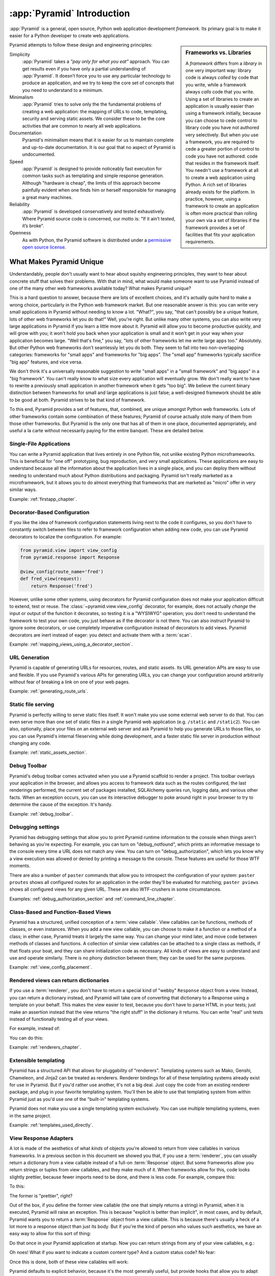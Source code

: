 .. index::
   single: Agendaless Consulting
   single: Pylons
   single: Django
   single: Zope
   single: frameworks vs. libraries
   single: framework

:app:`Pyramid` Introduction
==============================

:app:`Pyramid` is a general, open source, Python web application development
*framework*. Its primary goal is to make it easier for a Python developer to
create web applications.

.. sidebar:: Frameworks vs. Libraries

   A *framework* differs from a *library* in one very important way:
   library code is always *called* by code that you write, while a
   framework always *calls* code that you write.  Using a set of
   libraries to create an application is usually easier than using a
   framework initially, because you can choose to cede control to
   library code you have not authored very selectively. But when you
   use a framework, you are required to cede a greater portion of
   control to code you have not authored: code that resides in the
   framework itself.  You needn't use a framework at all to create a
   web application using Python.  A rich set of libraries already
   exists for the platform.  In practice, however, using a framework
   to create an application is often more practical than rolling your
   own via a set of libraries if the framework provides a set of
   facilities that fits your application requirements.

Pyramid attempts to follow these design and engineering principles:

Simplicity
  :app:`Pyramid` takes a *"pay only for what you eat"* approach.  You can get
  results even if you have only a partial understanding of :app:`Pyramid`.
  It doesn’t force you to use any particular technology to produce an
  application, and we try to keep the core set of concepts that you need to
  understand to a minimum.

Minimalism
  :app:`Pyramid` tries to solve only the the fundamental problems of creating
  a web application: the mapping of URLs to code, templating, security and
  serving static assets. We consider these to be the core activities that are
  common to nearly all web applications.

Documentation
  Pyramid's minimalism means that it is easier for us to maintain complete
  and up-to-date documentation. It is our goal that no aspect of Pyramid
  is undocumented.

Speed
  :app:`Pyramid` is designed to provide noticeably fast execution for common
  tasks such as templating and simple response generation. Although "hardware
  is cheap", the limits of this approach become painfully evident when one
  finds him or herself responsible for managing a great many machines.

Reliability
  :app:`Pyramid` is developed conservatively and tested exhaustively. Where
  Pyramid source code is concerned, our motto is: "If it ain’t tested, it’s
  broke".

Openness
  As with Python, the Pyramid software is distributed under a `permissive
  open source license <http://repoze.org/license.html>`_.

.. _what_makes_pyramid_unique:

What Makes Pyramid Unique
-------------------------

Understandably, people don't usually want to hear about squishy engineering
principles, they want to hear about concrete stuff that solves their
problems.  With that in mind, what would make someone want to use Pyramid
instead of one of the many other web frameworks available today?  What makes
Pyramid unique?

This is a hard question to answer, because there are lots of excellent
choices, and it's actually quite hard to make a wrong choice, particularly in
the Python web framework market.  But one reasonable answer is this: you can
write very small applications in Pyramid without needing to know a lot.
"What?", you say, "that can't possibly be a unique feature, lots of other web
frameworks let you do that!"  Well, you're right.  But unlike many other
systems, you can also write very large applications in Pyramid if you learn a
little more about it.  Pyramid will allow you to become productive quickly,
and will grow with you; it won't hold you back when your application is small
and it won't get in your way when your application becomes large.  "Well
that's fine," you say, "lots of other frameworks let me write large apps
too."  Absolutely.  But other Python web frameworks don't seamlessly let you
do both.  They seem to fall into two non-overlapping categories: frameworks
for "small apps" and frameworks for "big apps".  The "small app" frameworks
typically sacrifice "big app" features, and vice versa.

We don't think it's a universally reasonable suggestion to write "small apps"
in a "small framework" and "big apps" in a "big framework".  You can't really
know to what size every application will eventually grow.  We don't really
want to have to rewrite a previously small application in another framework
when it gets "too big".  We believe the current binary distinction between
frameworks for small and large applications is just false; a well-designed
framework should be able to be good at both.  Pyramid strives to be that kind
of framework.

To this end, Pyramid provides a set of features, that, combined, are unique
amongst Python web frameworks.  Lots of other frameworks contain some
combination of these features; Pyramid of course actually stole many of them
from those other frameworks.  But Pyramid is the only one that has all of
them in one place, documented appropriately, and useful a la carte without
necessarily paying for the entire banquet.  These are detailed below.

Single-File Applications
~~~~~~~~~~~~~~~~~~~~~~~~

You can write a Pyramid application that lives entirely in one Python file,
not unlike existing Python microframeworks.  This is beneficial for "one off"
prototyping, bug reproduction, and very small applications.  These
applications are easy to understand because all the information about the
application lives in a single place, and you can deploy them without needing
to understand much about Python distributions and packaging.  Pyramid isn't
really marketed as a microframework, but it allows you to do almost
everything that frameworks that are marketed as "micro" offer in very similar
ways.

Example: :ref:`firstapp_chapter`.

Decorator-Based Configuration
~~~~~~~~~~~~~~~~~~~~~~~~~~~~~

If you like the idea of framework configuration statements living next to the
code it configures, so you don't have to constantly switch between files to
refer to framework configuration when adding new code, you can use Pyramid
decorators to localize the configuration.  For example:

.. code-block:: python

   from pyramid.view import view_config
   from pyramid.response import Response

   @view_config(route_name='fred')
   def fred_view(request):
       return Response('fred')

However, unlike some other systems, using decorators for Pyramid
configuration does not make your application difficult to extend, test or
reuse.  The :class:`~pyramid.view.view_config` decorator, for example, does
not actually *change* the input or output of the function it decorates, so
testing it is a "WYSIWYG" operation; you don't need to understand the
framework to test your own code, you just behave as if the decorator is not
there.  You can also instruct Pyramid to ignore some decorators, or use
completely imperative configuration instead of decorators to add views.
Pyramid decorators are inert instead of eager: you detect and activate them
with a :term:`scan`.

Example: :ref:`mapping_views_using_a_decorator_section`.

URL Generation
~~~~~~~~~~~~~~

Pyramid is capable of generating URLs for resources, routes, and static
assets.  Its URL generation APIs are easy to use and flexible.  If you use
Pyramid's various APIs for generating URLs, you can change your configuration
around arbitrarily without fear of breaking a link on one of your web pages.

Example: :ref:`generating_route_urls`.

Static file serving
~~~~~~~~~~~~~~~~~~~

Pyramid is perfectly willing to serve static files itself.  It won't make you
use some external web server to do that.  You can even serve more than one
set of static files in a single Pyramid web application (e.g. ``/static`` and
``/static2``).  You can also, optionally, place your files on an external web
server and ask Pyramid to help you generate URLs to those files, so you can
use Pyramid's internal fileserving while doing development, and a faster
static file server in production without changing any code.

Example: :ref:`static_assets_section`.

Debug Toolbar
~~~~~~~~~~~~~

Pyramid's debug toolbar comes activated when you use a Pyramid scaffold to
render a project.  This toolbar overlays your application in the browser, and
allows you access to framework data such as the routes configured, the last
renderings performed, the current set of packages installed, SQLAlchemy
queries run, logging data, and various other facts.  When an exception
occurs, you can use its interactive debugger to poke around right in your
browser to try to determine the cause of the exception.  It's handy.

Example: :ref:`debug_toolbar`.

Debugging settings
~~~~~~~~~~~~~~~~~~

Pyramid has debugging settings that allow you to print Pyramid runtime
information to the console when things aren't behaving as you're expecting.
For example, you can turn on "debug_notfound", which prints an informative
message to the console every time a URL does not match any view.  You can
turn on "debug_authorization", which lets you know why a view execution was
allowed or denied by printing a message to the console.  These features are
useful for those WTF moments.

There are also a number of ``paster`` commands that allow you to introspect
the configuration of your system: ``paster proutes`` shows all configured
routes for an application in the order they'll be evaluated for matching;
``paster pviews`` shows all configured views for any given URL.  These are
also WTF-crushers in some circumstances.

Examples: :ref:`debug_authorization_section` and :ref:`command_line_chapter`.

Class-Based and Function-Based Views
~~~~~~~~~~~~~~~~~~~~~~~~~~~~~~~~~~~~

Pyramid has a structured, unified conception of a :term:`view callable`.
View callables can be functions, methods of classes, or even instances.  When
you add a new view callable, you can choose to make it a function or a method
of a class; in either case, Pyramid treats it largely the same way.  You can
change your mind later, and move code between methods of classes and
functions.  A collection of similar view callables can be attached to a
single class as methods, if that floats your boat, and they can share
initialization code as necessary.  All kinds of views are easy to understand
and use and operate similarly.  There is no phony distinction between them;
they can be used for the same purposes.

Example: :ref:`view_config_placement`.

Rendered views can return dictionaries
~~~~~~~~~~~~~~~~~~~~~~~~~~~~~~~~~~~~~~

If you use a :term:`renderer`, you don't have to return a special kind of
"webby" ``Response`` object from a view.  Instead, you can return a
dictionary instead, and Pyramid will take care of converting that dictionary
to a Response using a template on your behalf.  This makes the view easier to
test, because you don't have to parse HTML in your tests; just make an
assertion instead that the view returns "the right stuff" in the dictionary
it returns.  You can write "real" unit tests instead of functionally testing
all of your views.

For example, instead of:

.. code-block:: python
   :linenos:

    from pyramid.renderers import render_to_response

    def myview(request):
        return render_to_response('myapp:templates/mytemplate.pt', {'a':1},
                                  request=request)

You can do this:

.. code-block:: python
   :linenos:

    from pyramid.view import view_config

    @view_config(renderer='myapp:templates/mytemplate.pt')
    def myview(request):
        return {'a':1}

Example: :ref:`renderers_chapter`.

Extensible templating
~~~~~~~~~~~~~~~~~~~~~

Pyramid has a structured API that allows for pluggability of "renderers".
Templating systems such as Mako, Genshi, Chameleon, and Jinja2 can be treated
as renderers.  Renderer bindings for all of these templating systems already
exist for use in Pyramid.  But if you'd rather use another, it's not a big
deal.  Just copy the code from an existing renderer package, and plug in your
favorite templating system.  You'll then be able to use that templating
system from within Pyramid just as you'd use one of the "built-in" templating
systems.

Pyramid does not make you use a single templating system exclusively.  You
can use multiple templating systems, even in the same project.

Example: :ref:`templates_used_directly`.

View Response Adapters
~~~~~~~~~~~~~~~~~~~~~~

A lot is made of the aesthetics of what *kinds* of objects you're allowed to
return from view callables in various frameworks.  In a previous section in
this document we showed you that, if you use a :term:`renderer`, you can
usually return a dictionary from a view callable instead of a full-on
:term:`Response` object.  But some frameworks allow you return strings or
tuples from view callables, and they make much of it.  When frameworks allow
for this, code looks slightly prettier, because fewer imports need to be
done, and there is less code.  For example, compare this:

.. code-block:: python
   :linenos:

   def aview(request):
       return "Hello world!"

To this:

.. code-block:: python
   :linenos:

   from pyramid.response import Response

   def aview(request):
       return Response("Hello world!")

The former is "prettier", right?

Out of the box, if you define the former view callable (the one that simply
returns a string) in Pyramid, when it is executed, Pyramid will raise an
exception.  This is because "explicit is better than implicit", in most
cases, and by default, Pyramid wants you to return a :term:`Response` object
from a view callable.  This is because there's usually a heck of a lot more
to a response object than just its body.  But if you're the kind of person
who values such aesthetics, we have an easy way to allow for this sort of
thing:

.. code-block:: python
   :linenos:

   from pyramid.config import Configurator
   from pyramid.response import Response

   def string_response_adapter(s):
       response = Response(s)
       response.content_type = 'text/html'
       return response

   if __name__ == '__main__':
       config = Configurator()
       config.add_response_adapter(string_response_adapter, basestring)

Do that once in your Pyramid application at startup.  Now you can return
strings from any of your view callables, e.g.:

.. code-block:: python
   :linenos:

   def helloview(request):
       return "Hello world!"

   def goodbyeview(request):
       return "Goodbye world!"

Oh noes!  What if you want to indicate a custom content type?  And a custom
status code?  No fear:

.. code-block:: python
   :linenos:

   from pyramid.config import Configurator

   def tuple_response_adapter(val):
       status_int, content_type, body = val
       response = Response(body)
       response.content_type = content_type
       response.status_int = status_int
       return response

   def string_response_adapter(body):
       response = Response(body)
       response.content_type = 'text/html'
       response.status_int = 200
       return response

   if __name__ == '__main__':
       config = Configurator()
       config.add_response_adapter(string_response_adapter, basestring)
       config.add_response_adapter(tuple_response_adapter, tuple)

Once this is done, both of these view callables will work:

.. code-block:: python
   :linenos:

   def aview(request):
       return "Hello world!"

   def anotherview(request):
       return (403, 'text/plain', "Forbidden")

Pyramid defaults to explicit behavior, because it's the most generally
useful, but provide hooks that allow you to adapt the framework to localized
aesthetic desires.

See also :ref:`using_iresponse`.

"Global" Response Object
~~~~~~~~~~~~~~~~~~~~~~~~

"Constructing these response objects in my view callables is such a chore!
And I'm way too lazy to register a response adapter, as per the prior
section," you say.  Fine.  Be that way:

.. code-block:: python
   :linenos:

   def aview(request):
       response = request.response
       response.body = 'Hello world!'
       response.content_type = 'text/plain'
       return response

See also :ref:`request_response_attr`.

Event system
~~~~~~~~~~~~

Pyramid emits *events* during its request processing lifecycle.  You can
subscribe any number of listeners to these events.  For example, to be
notified of a new request, you can subscribe to the ``NewRequest`` event.  To
be notified that a template is about to be rendered, you can subscribe to the
``BeforeRender`` event, and so forth.  Using an event publishing system as a
framework notification feature instead of hardcoded hook points tends to make
systems based on that framework less brittle.

You can also use Pyramid's event system to send your *own* events.  For
example, if you'd like to create a system that is itself a framework, and may
want to notify subscribers that a document has just been indexed, you can
create your own event type (``DocumentIndexed`` perhaps) and send the event
via Pyramid.  Users of this framework can then subscribe to your event like
they'd subscribe to the events that are normally sent by Pyramid itself.

Example: :ref:`events_chapter` and :ref:`event_types`.

Speed
~~~~~

The Pyramid core is, as far as we can tell, at least marginally faster than
any other existing Python web framework.  It has been engineered from the
ground up for speed.  It only does as much work as absolutely necessary when
you ask it to get a job done.  Extraneous function calls and suboptimal
algorithms in its core codepaths are avoided.  It is feasible to get, for
example, between 3500 and 4000 requests per second from a simple Pyramid view
on commodity dual-core laptop hardware and an appropriate WSGI server
(mod_wsgi or gunicorn).  In any case, performance statstics are largely
useless without requirements and goals, but if you need speed, Pyramid will
almost certainly never be your application's bottleneck; at least no more
than Python will be a bottleneck.

Example: http://blog.curiasolutions.com/the-great-web-framework-shootout/

Sessions
~~~~~~~~

Pyramid has built-in HTTP sessioning.  This allows you to associate data with
otherwise anonymous users between requests.  Lots of systems do this.  But
Pyramid also allows you to plug in your own sessioning system by creating
some code that adheres to a documented interface.  Currently there is a
binding package for the third-part Beaker sessioning system that does exactly
this.  But if you have a specialized need (perhaps you want to store your
session data in MongoDB), you can.  You can even switch between
implementations without changing your application code.

Example: :ref:`sessions_chapter`.

No singletons
~~~~~~~~~~~~~

Pyramid is written in such a way that it requires your application to have
exactly zero "singleton" data structures.  Or, put another way, Pyramid
doesn't requires you to construct any "mutable globals".  Or put even a
different way, an import of a Pyramid application needn't have any "import
time side effects".  This is esoteric-sounding, but if you've ever tried to
cope with parameterizing a Django "settings.py" file for multiple
installations of the same application, or if you've ever needed to
monkey-patch some framework fixture so that it behaves properly for your use
case, or if you've ever wanted to deploy your system using an asynchronous
server, you'll end up appreciating this feature.  It just won't be a problem.
You can even run multiple copies of a similar but not identically configured
Pyramid application within the same Python process.  This is good for shared
hosting environments, where RAM is at a premium.

View Predicates and Many Views Per Route
~~~~~~~~~~~~~~~~~~~~~~~~~~~~~~~~~~~~~~~~

Unlike many other systems, Pyramid allows you to associate more than one view
per route.  For example, you can create a route with the pattern ``/items``
and when the route is matched, you can shuffle off the request to one view if
the request method is GET, another view if the request method is POST, etc.
A system known as "view predicates" allows for this.  Request method matching
is the very most basic thing you can do with a view predicate.  You can also
associate views with other request parameters such as the elements in the
query string, the Accept header, whether the request is an XHR request or
not, and lots of other things.  This feature allows you to keep your
individual views "clean"; they won't need much conditional logic, so they'll
be easier to test.

Example: :ref:`view_configuration_parameters`.

Exception views
~~~~~~~~~~~~~~~

Exceptions happen.  Rather than deal with exceptions that might present
themselves to a user in production in an ad-hoc way, Pyramid allows you to
register an :term:`exception view`.  Exception views are like regular Pyramid
views, but they're only invoked when an exception "bubbles up" to Pyramid
itself.  For example, you might register an exception view for the
:exc:`Exception` exception, which will catch *all* exceptions, and present a
pretty "well, this is embarrassing" page.  Or you might choose to register an
exception view for only specific kinds of application-specific exceptions,
such as an exception that happens when a file is not found, or an exception
that happens when action cannot be performed because the user doesn't have
permission to do something.  In the former case, you can show a pretty "Not
Found" page; in the latter case you might show a login form.

Example: :ref:`exception_views`.

Asset specifications
~~~~~~~~~~~~~~~~~~~~

Asset specifications are strings that contain both a Python package name and
a file or directory name, e.g. ``MyPackage:static/index.html``.  Use of these
specifications is omnipresent in Pyramid.  An asset specification can refer
to a template, a translation directory, or any other package-bound static
resource.  This makes a system built on Pyramid extensible, because you don't
have to rely on globals ("*the* static directory") or lookup schemes ("*the*
ordered set of template directories") to address your files.  You can move
files around as necessary, and include other packages that may not share your
system's templates or static files without encountering conflicts.

Because asset specifications are used heavily in Pyramid, we've also provided
a way to allow users to override assets.  Say you love a system that someone
else has created with Pyramid but you just need to change "that one template"
to make it all better.  No need to fork the application.  Just override the
asset specification for that template with your own inside a wrapper, and
you're good to go.

Examples: :ref:`asset_specifications` and :ref:`overriding_assets_section`.

Transaction management
~~~~~~~~~~~~~~~~~~~~~~

Pyramid's :term:`scaffold` system renders projects that include a
*transaction management* system, stolen from Zope.  When you use this
transaction management system, you cease being responsible for committing
your data anymore.  Instead, Pyramid takes care of committing: it commits at
the end of a request or aborts if there's an exception.  Why is that a good
thing?  Having a centralized place for transaction management is a great
thing.  If, instead of managing your transactions in a centralized place, you
sprikle ``session.commit`` calls in your application logic itself, you can
wind up in a bad place.  Wherever you manually commit data to your database,
it's likely that some of your other code is going to run *after* your commit.
If that code goes on to do other important things after that commit, and
error happens in the later code, you can easily wind up with inconsistent
data if you're not extremely careful.  Some data will have been written to
the database that probably should not have.  Having a centralized commit
point saves you from needing to think about this; it's great for lazy people
who also care about data integrity.  Either the request completes
successfully, and all chages are committed, or it does not, and all changes
are aborted.

Also, Pyramid's transaction management system allows you to synchronize
commits between multiple databases, and allows you to do things like
conditionally send email if a transaction commits, but otherwise keep quiet.

Example: :ref:`bfg_sql_wiki_tutorial` (note the lack of commit statements
anywhere in application code).

Configuration conflict detection
~~~~~~~~~~~~~~~~~~~~~~~~~~~~~~~~

When a system is small, it's reasonably easy to keep it in all in your head.
But when systems grow large, you may have hundreds or thousands of
configuration statements which add a view, add a route, and so forth.
Pyramid's configuration system keeps track of your configuration statements,
and if you accidentally add two that are identical, or Pyramid can't make
sense out of what it would mean to have both statements active at the same
time, it will complain loudly at startup time.  It's not dumb though: it will
automatically resolve conflicting configuration statements on its own if you
use the configuration :meth:`~pyramid.config.Configurator.include` system:
"more local" statements are preferred over "less local" ones.  This allows
you to intelligently factor large systems into smaller ones.

Example: :ref:`conflict_detection`.

Configuration extensibility
~~~~~~~~~~~~~~~~~~~~~~~~~~~

Unlike other systems, Pyramid provides a structured "include" mechanism (see
:meth:`~pyramid.config.Configurator.include`) that allows you compose
applications from multiple Python packages.  All the configuration statements
that can be performed in your "main" Pyramid application can also be
performed by included packages including the addition of views, routes,
subscribers, and even authentication and authorization policies. You can even
extend or override an existing application by including another application's
configuration in your own, overriding or adding new views and routes to
it.  This has the potential to allow you to compose a big application out of
many other smaller ones.  For example, if you want to reuse an existing
application that already has a bunch of routes, you can just use the
``include`` statement with a ``route_prefix``; the new application will live
within your application at a URL prefix.  It's not a big deal, and requires
little up-front engineering effort.

Does Pyramid's configurator allow you to do something, but you just want it a
little less verbose?  Or you'd like to offer up some handy configuration
feature to other Pyramid users without requiring that we change Pyramid?  You
can extend Pyramid's :term:`Configurator` with your own directives.  For
example, let's say you find yourself doing this a lot:

.. code-block:: python
   :linenos:

   from pyramid.config import Configurator

   config = Configurator()
   config.add_route('xhr_route', '/xhr/{id}')
   config.add_view('my.package.GET_view', route_name='xhr_route',
                   xhr=True,  permission='view', request_method='GET')
   config.add_view('my.package.POST_view', route_name='xhr_route',
                   xhr=True, permission='view', request_method='POST')
   config.add_view('my.package.HEAD_view', route_name='xhr_route',
                   xhr=True, permission='view', request_method='HEAD')

Pretty tedious right?  You can add a directive to the Pyramid configurator to
automate some of the tedium away:

.. code-block:: python
   :linenos:

   from pyramid.config import Configurator

   def add_protected_xhr_views(config, module):
       module = config.maybe_dotted(module)
       for method in ('GET', 'POST', 'HEAD'):
           view = getattr(module, 'xhr_%s_view' % method, None)
           if view is not None:
               config.add_view(view, route_name='xhr_route', xhr=True, 
                              permission='view', request_method=method)

   config = Configurator()
   config.add_directive('add_protected_xhr_views', add_protected_xhr_views)

Once that's done, you can call the directive you've just added as a method of
the Configurator object:

.. code-block:: python
   :linenos:

   config.add_route('xhr_route', '/xhr/{id}')
   config.add_protected_xhr_views('my.package')

Your previously multiple repetitive configuration lines have now morphed into
one line.

You can share your configuration code with others this way too by packaging
it up and calling :meth:`~pyramid.config.Configurator.add_directive` from
within a function called when another user uses the
:meth:`~pyramid.config.Configurator.include` method against your code.

Examples: :ref:`building_an_extensible_app`, :ref:`including_configuration`
and :ref:`add_directive`.

Flexible authentication and authorization
~~~~~~~~~~~~~~~~~~~~~~~~~~~~~~~~~~~~~~~~~

Pyramid includes a flexible, pluggable authentication and authorization
system.  No matter where your user data is stored, or what scheme you'd like
to use to permit your users to access your data, you can use a predefined
Pyramid plugpoint to plug in your custom authentication and authorization
code.  If you want to change these schemes later, you can just change it in
one place rather than everywhere in your code.  It also ships with prebuilt
well-tested authentication and authorization schemes out of the box.  But
what if you don't want to use Pyramid's built-in system?  You don't have to.
You can just write your own bespoke security code as you would in any other
system.

Example: :ref:`enabling_authorization_policy`.

Built-in Internationalization
~~~~~~~~~~~~~~~~~~~~~~~~~~~~~

Pyramid ships with internalization-related features in its core:
localization, pluralization, and creating message catalogs from source files
and templates.  Pyramid allows for a plurality of message catalog via the use
of translation domains: you can create a system that has its own translations
without conflict with other translations in other domains.

Example: :ref:`i18n_chapter`.

Traversal
~~~~~~~~~

:term:`Traversal` is a concept stolen from :term:`Zope`.  It allows you to
create a tree of resources, each of which can be addressed by one or more
URLs.  Each of those resources can have one or more *views* associated with
it. If your data isn't naturally treelike (or you're unwilling to create a
treelike representation of your data), you aren't going to find traversal
very useful.  However, traversal is absolutely fantastic for sites that need
to be arbitrarily extensible: it's a lot easier to add a node to a tree than
it is to shoehorn a route into an ordered list of other routes, or to create
another entire instance of an application to service a department and glue
code to allow disparate apps to share data.  It's a great fit for sites that
naturally lend themselves to changing departmental hierarchies, such as CMS
systems and document management systems.  Traversal also lends itself well to
systems that require very granular security ("Bob can edit *this* document"
as opposed to "Bob can edit documents").

Example: :ref:`much_ado_about_traversal_chapter`.

HTTP Caching
~~~~~~~~~~~~

Pyramid provides an easy way to associate views with HTTP caching policies.
You can just tell Pyramid to configure your view with an ``http_cache``
statement, and it will take care of the rest::

   @view_config(http_cache=3600) # 60 minutes
   def myview(request): ....

Pyramid will add appropriate ``Cache-Control`` and ``Expires`` headers to
responses generated when this view is invoked.

See the :meth:`~pyramid.config.Configurator.add_view` method's
``http_cache`` documentation for more information.

Tweens
~~~~~~

Pyramid has a sort of internal WSGI-middleware-ish pipeline that can be
hooked by arbitrary add-ons named "tweens".  The debug toolbar is a "tween",
and the ``pyramid_tm`` transaction manager is also.  Tweens are more useful
than WSGI middleware in some circumstances because they run in the context of
Pyramid itself, meaning you have access to templates and other renderers, a
"real" request object, and other niceties.

Example: :ref:`registering_tweens`.

Testing
~~~~~~~

Every release of Pyramid has 100% statement coverage via unit and integration
tests, as measured by the ``coverage`` tool available on PyPI.  It also has
greater than 95% decision/condition coverage as measured by the
``instrumental`` tool available on PyPI.  It is automatically tested by the
Jenkins tool on Python 2.5, Python 2.6, Python 2.7, Jython and PyPy after
each commit to its GitHub repository.  Official Pyramid add-ons are held to a
similar testing standard.  We still find bugs in Pyramid and its official
add-ons, but we've noticed we find a lot more of them while working on other
projects that don't have a good testing regime.

Example: http://jenkins.pylonsproject.org/

Support
~~~~~~~

It's our goal that no Pyramid question go unanswered.  Whether you ask a
question on IRC, on the Pylons-discuss maillist, or on StackOverflow, you're
likely to get a reasonably prompt response.  We don't tolerate "support
trolls" or other people who seem to get their rocks off by berating fellow
users in our various offical support channels.  We try to keep it well-lit
and new-user-friendly.

Example: Visit irc://freenode.net#pyramid (the ``#pyramid`` channel on
irc.freenode.net in an IRC client) or the pylons-discuss maillist at
http://groups.google.com/group/pylons-discuss/ .

Documentation
~~~~~~~~~~~~~

It's a constant struggle, but we try to maintain a balance between
completeness and new-user-friendliness in the official narrative Pyramid
documentation (concrete suggestions for improvement are always appreciated,
by the way).  We also maintain a "cookbook" of recipes, which are usually
demonstrations of common integration scenarios, too specific to add to the
official narrative docs.  In any case, the Pyramid documentation is
comprehensive.

Example: The rest of this documentation and the cookbook at
https://docs.pylonsproject.org/projects/pyramid_cookbook/dev/ .

.. index::
   single: Pylons Project

What Is The Pylons Project?
---------------------------

:app:`Pyramid` is a member of the collection of software published under the
Pylons Project.  Pylons software is written by a loose-knit community of
contributors.  The `Pylons Project website <http://pylonsproject.org>`_
includes details about how :app:`Pyramid` relates to the Pylons Project.

.. index::
   single: pyramid and other frameworks
   single: Zope
   single: Pylons
   single: Django
   single: MVC

:app:`Pyramid` and Other Web Frameworks
------------------------------------------

The first release of Pyramid's predecessor (named :mod:`repoze.bfg`) was made
in July of 2008.  At the end of 2010, we changed the name of
:mod:`repoze.bfg` to :app:`Pyramid`.  It was merged into the Pylons project
as :app:`Pyramid` in November of that year.

:app:`Pyramid` was inspired by :term:`Zope`, :term:`Pylons` (version
1.0) and :term:`Django`.  As a result, :app:`Pyramid` borrows several
concepts and features from each, combining them into a unique web
framework.

Many features of :app:`Pyramid` trace their origins back to :term:`Zope`.
Like Zope applications, :app:`Pyramid` applications can be easily extended:
if you obey certain constraints, the application you produce can be reused,
modified, re-integrated, or extended by third-party developers without
forking the original application.  The concepts of :term:`traversal` and
declarative security in :app:`Pyramid` were pioneered first in Zope.

The :app:`Pyramid` concept of :term:`URL dispatch` is inspired by the
:term:`Routes` system used by :term:`Pylons` version 1.0.  Like Pylons
version 1.0, :app:`Pyramid` is mostly policy-free.  It makes no
assertions about which database you should use, and its built-in
templating facilities are included only for convenience.  In essence,
it only supplies a mechanism to map URLs to :term:`view` code, along
with a set of conventions for calling those views.  You are free to
use third-party components that fit your needs in your applications.

The concept of :term:`view` is used by :app:`Pyramid` mostly as it would be
by Django.  :app:`Pyramid` has a documentation culture more like Django's
than like Zope's.

Like :term:`Pylons` version 1.0, but unlike :term:`Zope`, a :app:`Pyramid`
application developer may use completely imperative code to perform common
framework configuration tasks such as adding a view or a route.  In Zope,
:term:`ZCML` is typically required for similar purposes.  In :term:`Grok`, a
Zope-based web framework, :term:`decorator` objects and class-level
declarations are used for this purpose.  Out of the box, Pyramid supports
imperative and decorator-based configuration; :term:`ZCML` may be used via an
add-on package named ``pyramid_zcml``.

Also unlike :term:`Zope` and unlike other "full-stack" frameworks such
as :term:`Django`, :app:`Pyramid` makes no assumptions about which
persistence mechanisms you should use to build an application.  Zope
applications are typically reliant on :term:`ZODB`; :app:`Pyramid`
allows you to build :term:`ZODB` applications, but it has no reliance
on the ZODB software.  Likewise, :term:`Django` tends to assume that
you want to store your application's data in a relational database.
:app:`Pyramid` makes no such assumption; it allows you to use a
relational database but doesn't encourage or discourage the decision.

Other Python web frameworks advertise themselves as members of a class
of web frameworks named `model-view-controller
<http://en.wikipedia.org/wiki/Model–view–controller>`_ frameworks.
Insofar as this term has been claimed to represent a class of web
frameworks, :app:`Pyramid` also generally fits into this class.

.. sidebar:: You Say :app:`Pyramid` is MVC, But Where's The Controller?

   The :app:`Pyramid` authors believe that the MVC pattern just doesn't
   really fit the web very well. In a :app:`Pyramid` application, there is a
   resource tree, which represents the site structure, and views, which tend
   to present the data stored in the resource tree and a user-defined "domain
   model".  However, no facility provided *by the framework* actually
   necessarily maps to the concept of a "controller" or "model".  So if you
   had to give it some acronym, I guess you'd say :app:`Pyramid` is actually
   an "RV" framework rather than an "MVC" framework.  "MVC", however, is
   close enough as a general classification moniker for purposes of
   comparison with other web frameworks.

